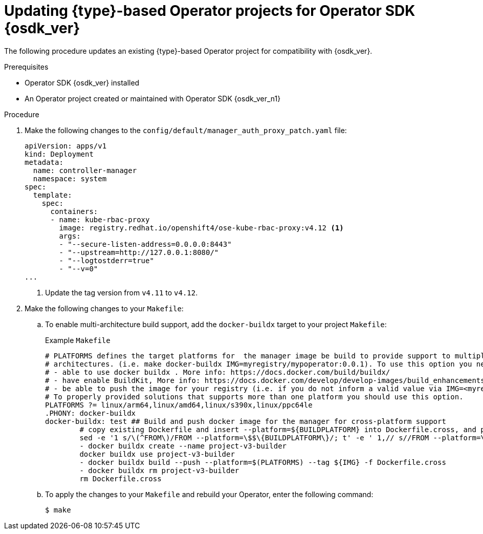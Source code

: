 // Module included in the following assemblies:
//
// * operators/operator_sdk/golang/osdk-golang-updating-projects.adoc
// * operators/operator_sdk/ansible/osdk-ansible-updating-projects.adoc
// * operators/operator_sdk/helm/osdk-helm-updating-projects.adoc
// * operators/operator_sdk/helm/osdk-hybrid-helm-updating-projects.adoc
// * operators/operator_sdk/java/osdk-java-updating-projects.adoc

ifeval::["{context}" == "osdk-golang-updating-projects"]
:golang:
:type: Go
endif::[]
ifeval::["{context}" == "osdk-ansible-updating-projects"]
:ansible:
:type: Ansible
:img_prefix: ansible
endif::[]
ifeval::["{context}" == "osdk-helm-updating-projects"]
:helm:
:type: Helm
:img_prefix: helm
endif::[]
ifeval::["{context}" == "osdk-hybrid-helm-updating-projects"]
:hybrid:
:type: Hybrid Helm
endif::[]
ifeval::["{context}" == "osdk-java-updating-projects"]
:java:
:type: Java
endif::[]

:_content-type: PROCEDURE
[id="osdk-upgrading-projects_{context}"]
= Updating {type}-based Operator projects for Operator SDK {osdk_ver}

The following procedure updates an existing {type}-based Operator project for compatibility with {osdk_ver}.

.Prerequisites

* Operator SDK {osdk_ver} installed
* An Operator project created or maintained with Operator SDK {osdk_ver_n1}

.Procedure

. Make the following changes to the `config/default/manager_auth_proxy_patch.yaml` file: 
+
[source,yaml]
----
apiVersion: apps/v1
kind: Deployment
metadata:
  name: controller-manager
  namespace: system
spec:
  template:
    spec:
      containers:
      - name: kube-rbac-proxy
        image: registry.redhat.io/openshift4/ose-kube-rbac-proxy:v4.12 <1>
        args:
        - "--secure-listen-address=0.0.0.0:8443"
        - "--upstream=http://127.0.0.1:8080/"
        - "--logtostderr=true"
        - "--v=0"
...
----
<1> Update the tag version from `v4.11` to `v4.12`.

. Make the following changes to your `Makefile`:

.. To enable multi-architecture build support, add the `docker-buildx` target to your project `Makefile`:
+
.Example `Makefile`
[source,make]
----
# PLATFORMS defines the target platforms for  the manager image be build to provide support to multiple
# architectures. (i.e. make docker-buildx IMG=myregistry/mypoperator:0.0.1). To use this option you need to:
# - able to use docker buildx . More info: https://docs.docker.com/build/buildx/
# - have enable BuildKit, More info: https://docs.docker.com/develop/develop-images/build_enhancements/
# - be able to push the image for your registry (i.e. if you do not inform a valid value via IMG=<myregistry/image:<tag>> than the export will fail)
# To properly provided solutions that supports more than one platform you should use this option.
PLATFORMS ?= linux/arm64,linux/amd64,linux/s390x,linux/ppc64le
.PHONY: docker-buildx
docker-buildx: test ## Build and push docker image for the manager for cross-platform support
	# copy existing Dockerfile and insert --platform=${BUILDPLATFORM} into Dockerfile.cross, and preserve the original Dockerfile
	sed -e '1 s/\(^FROM\)/FROM --platform=\$$\{BUILDPLATFORM\}/; t' -e ' 1,// s//FROM --platform=\$$\{BUILDPLATFORM\}/' Dockerfile > Dockerfile.cross
	- docker buildx create --name project-v3-builder
	docker buildx use project-v3-builder
	- docker buildx build --push --platform=$(PLATFORMS) --tag ${IMG} -f Dockerfile.cross
	- docker buildx rm project-v3-builder
	rm Dockerfile.cross
----
ifdef::ansible,helm[]
.. To enable support for 64-bit ARM architectures in your Operator project, make the following changes to your `Makefile`:
+
.Old `Makefile`
[source,make]
----
OS := $(shell uname -s | tr '[:upper:]' '[:lower:]')
ARCH := $(shell uname -m | sed 's/x86_64/amd64/')
----
+
.New `Makefile`
[source,make]
----
OS := $(shell uname -s | tr '[:upper:]' '[:lower:]')
ARCH := $(shell uname -m | sed 's/x86_64/amd64/' |  sed 's/aarch64/arm64/')
----

.. Update the Kustomize version to `v4.5.5` as shown in the following example:
+
.Old `Makefile`
[source,make]
----
.PHONY: kustomize
KUSTOMIZE = $(shell pwd)/bin/kustomize
kustomize: ## Download kustomize locally if necessary.
ifeq (,$(wildcard $(KUSTOMIZE)))
ifeq (,$(shell which kustomize 2>/dev/null))
	@{ \
	set -e ;\
	mkdir -p $(dir $(KUSTOMIZE)) ;\
	curl -sSLo - https://github.com/kubernetes-sigs/kustomize/releases/download/kustomize/v3.8.7/kustomize_v3.8.7_$(OS)_$(ARCH).tar.gz | \
	tar xzf - -C bin/ ;\
	}
else
----
+
.New `Makefile`
[source,make]
----
.PHONY: kustomize
KUSTOMIZE = $(shell pwd)/bin/kustomize
kustomize: ## Download kustomize locally if necessary.
ifeq (,$(wildcard $(KUSTOMIZE)))
ifeq (,$(shell which kustomize 2>/dev/null))
	@{ \
	set -e ;\
	mkdir -p $(dir $(KUSTOMIZE)) ;\
	curl -sSLo - https://github.com/kubernetes-sigs/kustomize/releases/download/kustomize/v4.5.5/kustomize_v4.5.5_$(OS)_$(ARCH).tar.gz | \ <1>
	tar xzf - -C bin/ ;\
	}
else
----
<1> Update version `v3.8.7` to `v4.5.5`.
+
[IMPORTANT]
====
Kustomize version `4.0.0` removed the `go-getter` plugin and introduced breaking changes that are not backwards compatible with earlier versions. Operator projects that rely on older versions of Kustomize might not work with newer releases.
====
endif::[]

ifdef::golang[]
.. Update your project scaffolding to support changes in `kubebuilder` as shown in the following example:
+
.Old `Makefile`
[source,make]
----
.PHONY: test
test: manifests generate fmt vet envtest ## Run tests.
 	KUBEBUILDER_ASSETS="$(shell $(ENVTEST) use $(ENVTEST_K8S_VERSION) -p path)" go test ./... -coverprofile cover.out
----
+
.New `Makefile`
[source,make]
----
.PHONY: test
test: manifests generate fmt vet envtest ## Run tests.
	KUBEBUILDER_ASSETS="$(shell $(ENVTEST) use $(ENVTEST_K8S_VERSION) -p path)"  go test $(go list ./... | grep -v /test/) -coverprofile cover.out
----

.. To ensure `Makefile` targets do not download binaries already in your binary path, make the following changes to your `Makefile`:
+
.Old `Makefile`
[source,make]
----
KUSTOMIZE_INSTALL_SCRIPT ?= "https://raw.githubusercontent.com/kubernetes-sigs/kustomize/master/hack/install_kustomize.sh"
.PHONY: kustomize
kustomize: $(KUSTOMIZE) ## Download kustomize locally if necessary.
$(KUSTOMIZE): $(LOCALBIN)
	{ curl -s $(KUSTOMIZE_INSTALL_SCRIPT) | bash -s -- $(subst v,,$(KUSTOMIZE_VERSION)) $(LOCALBIN); }

.PHONY: controller-gen
controller-gen: $(CONTROLLER_GEN) ## Download controller-gen locally if necessary.
$(CONTROLLER_GEN): $(LOCALBIN)
	test -s $(LOCALBIN)/controller-gen || GOBIN=$(LOCALBIN) go install sigs.k8s.io/controller-tools/cmd/controller-gen@$(CONTROLLER_TOOLS_VERSION
	GOBIN=$(LOCALBIN) go install sigs.k8s.io/controller-tools/cmd/controller-gen@$(CONTROLLER_TOOLS_VERSION)

.PHONY: envtest
envtest: $(ENVTEST) ## Download envtest-setup locally if necessary.
$(ENVTEST): $(LOCALBIN)
 	GOBIN=$(LOCALBIN) go install sigs.k8s.io/controller-runtime/tools/setup-envtest@latest
----
+
.New `Makefile`
[source,make]
----
KUSTOMIZE_INSTALL_SCRIPT ?= "https://raw.githubusercontent.com/kubernetes-sigs/kustomize/master/hack/install_kustomize.sh"
.PHONY: kustomize
kustomize: $(KUSTOMIZE) ## Download kustomize locally if necessary.
$(KUSTOMIZE): $(LOCALBIN)
	test -s $(LOCALBIN)/kustomize || { curl -s $(KUSTOMIZE_INSTALL_SCRIPT) | bash -s -- $(subst v,,$(KUSTOMIZE_VERSION)) $(LOCALBIN); } <1>

.PHONY: controller-gen
controller-gen: $(CONTROLLER_GEN) ## Download controller-gen locally if necessary.
$(CONTROLLER_GEN): $(LOCALBIN)
	test -s $(LOCALBIN)/controller-gen || GOBIN=$(LOCALBIN) go install sigs.k8s.io/controller-tools/cmd/controller-gen@$(CONTROLLER_TOOLS_VERSION) <2>

.PHONY: envtest
envtest: $(ENVTEST) ## Download envtest-setup locally if necessary.
$(ENVTEST): $(LOCALBIN)
	test -s $(LOCALBIN)/setup-envtest || GOBIN=$(LOCALBIN) go install sigs.k8s.io/controller-runtime/tools/setup-envtest@latest <3>
----
<1> Add `test -s $(LOCALBIN)/<binary-name> ||` before the instruction to download a binary.
<2> Add `test -s $(LOCALBIN)/<binary-name> ||` before the instruction to download a binary.
<3> Add `test -s $(LOCALBIN)/<binary-name> ||` before the instruction to download a binary.

.. Update `controller-tools` to version `v0.9.2` as shown in the following example:
+
.Example `Makefile
[source,make]
----
## Tool Versions
KUSTOMIZE_VERSION ?= v3.8.7
CONTROLLER_TOOLS_VERSION ?= v0.9.2 <1>
----
<1> Update version  `v0.9.0` to `v0.9.2`.
endif::[]

.. To apply the changes to your `Makefile` and rebuild your Operator, enter the following command:
+
[source,terminal]
----
$ make
----

ifdef::ansible,helm[]
. Update the image tag in your Operator's Dockerfile as shown in the following example:
+
.Example Dockerfile
[source,docker,subs="attributes+"]
----
FROM registry.redhat.io/openshift4/ose-{img_prefix}-operator:v{product-version} <1>
----
<1> Update the version tag to `v{product-version}`.
endif::[]

ifdef::ansible,helm[]
. Update your `config/default/kustomizations.yaml` file as shown in the following examples:
+
.Example `kustomizations.yaml` file
[source,yaml]
----
# Adds namespace to all resources.
namespace: memcached-operator-system
# Value of this field is prepended to the
# names of all resources, e.g. a deployment named
# "wordpress" becomes "alices-wordpress".
# Note that it should also match with the prefix (text before '-') of the namespace
# field above.
namePrefix: memcached-operator-

# Labels to add to all resources and selectors.
#labels: <1>
#- includeSelectors: true <2>
#  pairs:
#    someName: someValue

resources: <3>
- ../crd
- ../rbac
- ../manager
----
<1> Replace the `commonLabels` field with the `labels` field.
<2> Add `includeSelectors: true`.
<3> Replace the `bases` field with the `resources` field.
endif::[]

ifdef::ansible[]
. Update your `molecule/default/kustomize.yml` file with the following changes:
+
.Example `molecule/default/kustomize.yml` file
[source,yaml]
----
---
- name: Build kustomize testing overlay
  # load_restrictor must be set to none so we can load patch files from the default overlay
  command: '{{ kustomize }} build --load-restrictor LoadRestrictionsNone' <1>
  args:
    chdir: '{{ config_dir }}/testing'
  register: resources
  changed_when: false
----
<1> Replace `--load_restrictor none .` with `--load-restrictor LoadRestrictionNone`.
endif::[]

ifdef::golang,hybrid[]
. To update Go and its dependencies, make the following changes to your `go.mod` file:
+
[source,golang]
----
go 1.19 <1>

require (
  github.com/onsi/ginkgo/v2 v2.1.4 <2>
  github.com/onsi/gomega v1.19.0 <3>
  k8s.io/api v0.25.0 <4>
  k8s.io/apimachinery v0.25.0 <5>
  k8s.io/client-go v0.25.0 <6>
  sigs.k8s.io/controller-runtime v0.13.0 <7>
)
----
<1> Update version `1.18` to `1.19`.
<2> Update version `v1.16.5` to `v2.1.4`.
<3> Update version `v1.18.1` to `v1.19.0`.
<4> Update version `v0.24.0` to `v0.25.0`.
<5> Update version `v0.24.0` to `v0.25.0`.
<6> Update version `v0.24.0` to `v0.25.0`.
<7> Update version `v0.12.1` to `v0.13.0`.

. To download the updated versions, clean up the dependencies, and apply the changes in your `go.mod` file, run the following command:
+
[source,terminal]
----
$ go mod tidy
----
endif::[]

ifeval::["{context}" == "osdk-golang-updating-projects"]
:!golang:
:!type:
endif::[]
ifeval::["{context}" == "osdk-ansible-updating-projects"]
:!ansible:
:!type:
:!img_prefix: ansible
endif::[]
ifeval::["{context}" == "osdk-helm-updating-projects"]
:!helm:
:!type:
:!img_prefix: helm
endif::[]
ifeval::["{context}" == "osdk-hybrid-helm-updating-projects"]
:!hybrid:
:!type:
endif::[]
ifeval::["{context}" == "osdk-java-updating-projects"]
:!java:
:!type:
endif::[]
